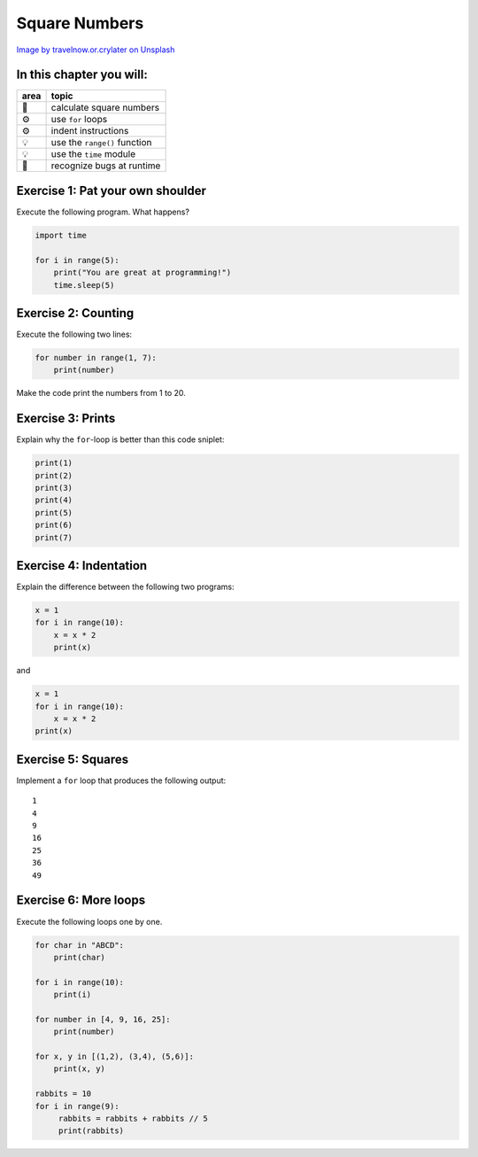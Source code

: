 Square Numbers
==============

|image0|

`Image by travelnow.or.crylater on
Unsplash <https://unsplash.com/@travelnow_or_crylater?utm_source=unsplash&utm_medium=referral&utm_content=creditCopyText>`__

In this chapter you will:
~~~~~~~~~~~~~~~~~~~~~~~~~

==== =============================
area topic
==== =============================
🚀   calculate square numbers
⚙    use ``for`` loops
⚙    indent instructions
💡   use the ``range()`` function
💡   use the ``time`` module
🐞   recognize bugs at runtime
==== =============================


Exercise 1: Pat your own shoulder
~~~~~~~~~~~~~~~~~~~~~~~~~~~~~~~~~

Execute the following program. What happens?

.. code:: python3

   import time

   for i in range(5):
       print("You are great at programming!")
       time.sleep(5)


Exercise 2: Counting
~~~~~~~~~~~~~~~~~~~~

Execute the following two lines:

.. code:: python3

   for number in range(1, 7):
       print(number)

Make the code print the numbers from 1 to 20.


Exercise 3: Prints
~~~~~~~~~~~~~~~~~~

Explain why the ``for``-loop is better than this code sniplet:

.. code:: python3

   print(1)
   print(2)
   print(3)
   print(4)
   print(5)
   print(6)
   print(7)


Exercise 4: Indentation
~~~~~~~~~~~~~~~~~~~~~~~

Explain the difference between the following two programs:

.. code:: python3

   x = 1
   for i in range(10):
       x = x * 2
       print(x)

and

.. code:: python3

   x = 1
   for i in range(10):
       x = x * 2
   print(x)


Exercise 5: Squares
~~~~~~~~~~~~~~~~~~~

Implement a ``for`` loop that produces the following output:

::

   1
   4
   9
   16
   25
   36
   49


Exercise 6: More loops
~~~~~~~~~~~~~~~~~~~~~~

Execute the following loops one by one.

.. code:: python3

   for char in "ABCD":
       print(char)

   for i in range(10):
       print(i)

   for number in [4, 9, 16, 25]:
       print(number)

   for x, y in [(1,2), (3,4), (5,6)]:
       print(x, y)

   rabbits = 10
   for i in range(9):
        rabbits = rabbits + rabbits // 5
        print(rabbits)

.. |image0| image:: squares.jpg

